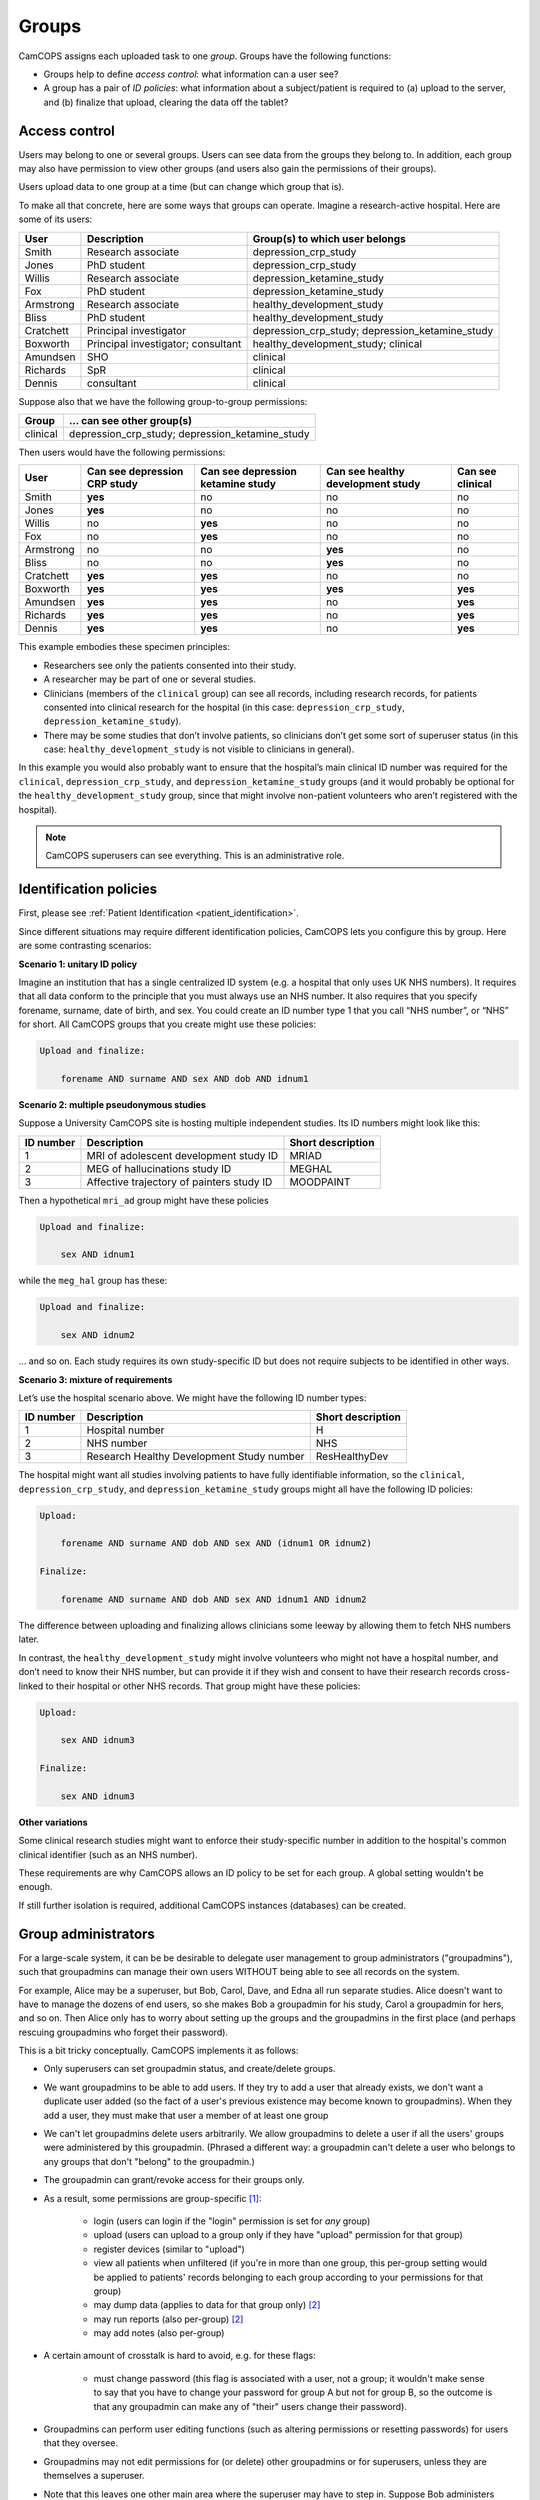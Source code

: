 ..  docs/source/introduction/groups.rst

..  Copyright (C) 2012-2019 Rudolf Cardinal (rudolf@pobox.com).
    .
    This file is part of CamCOPS.
    .
    CamCOPS is free software: you can redistribute it and/or modify
    it under the terms of the GNU General Public License as published by
    the Free Software Foundation, either version 3 of the License, or
    (at your option) any later version.
    .
    CamCOPS is distributed in the hope that it will be useful,
    but WITHOUT ANY WARRANTY; without even the implied warranty of
    MERCHANTABILITY or FITNESS FOR A PARTICULAR PURPOSE. See the
    GNU General Public License for more details.
    .
    You should have received a copy of the GNU General Public License
    along with CamCOPS. If not, see <http://www.gnu.org/licenses/>.

.. _groups:

Groups
======

CamCOPS assigns each uploaded task to one *group*. Groups have the following
functions:

- Groups help to define *access control*: what information can a user see?

- A group has a pair of *ID policies*: what information about a subject/patient
  is required to (a) upload to the server, and (b) finalize that upload,
  clearing the data off the tablet?

.. _group_access_control:

Access control
--------------

Users may belong to one or several groups. Users can see data from the groups
they belong to. In addition, each group may also have permission to view other
groups (and users also gain the permissions of their groups).

Users upload data to one group at a time (but can change which group that is).

To make all that concrete, here are some ways that groups can operate. Imagine a
research-active hospital. Here are some of its users:

=========== =================================== ===============================
User        Description                         Group(s) to which user belongs
=========== =================================== ===============================
Smith       Research associate                  depression_crp_study
Jones       PhD student                         depression_crp_study
Willis      Research associate                  depression_ketamine_study
Fox         PhD student                         depression_ketamine_study
Armstrong   Research associate                  healthy_development_study
Bliss       PhD student                         healthy_development_study
Cratchett   Principal investigator              depression_crp_study;
                                                depression_ketamine_study
Boxworth    Principal investigator; consultant  healthy_development_study;
                                                clinical
Amundsen    SHO                                 clinical
Richards    SpR                                 clinical
Dennis      consultant                          clinical
=========== =================================== ===============================

Suppose also that we have the following group-to-group permissions:

=========== ===================================================================
Group       … can see other group(s)
=========== ===================================================================
clinical    depression_crp_study; depression_ketamine_study
=========== ===================================================================

Then users would have the following permissions:

=========== ============================ ================================= ================================= ================
User        Can see depression CRP study Can see depression ketamine study Can see healthy development study Can see clinical
=========== ============================ ================================= ================================= ================
Smith       **yes**                      no                                no                                no
Jones       **yes**                      no                                no                                no
Willis      no                           **yes**                           no                                no
Fox         no                           **yes**                           no                                no
Armstrong   no                           no                                **yes**                           no
Bliss       no                           no                                **yes**                           no
Cratchett   **yes**                      **yes**                           no                                no
Boxworth    **yes**                      **yes**                           **yes**                           **yes**
Amundsen    **yes**                      **yes**                           no                                **yes**
Richards    **yes**                      **yes**                           no                                **yes**
Dennis      **yes**                      **yes**                           no                                **yes**
=========== ============================ ================================= ================================= ================

This example embodies these specimen principles:

- Researchers see only the patients consented into their study.

- A researcher may be part of one or several studies.

- Clinicians (members of the ``clinical`` group) can see all records, including
  research records, for patients consented into clinical research for the
  hospital (in this case: ``depression_crp_study``,
  ``depression_ketamine_study``).

- There may be some studies that don’t involve patients, so clinicians don’t
  get some sort of superuser status (in this case:
  ``healthy_development_study`` is not visible to clinicians in general).

In this example you would also probably want to ensure that the hospital’s main
clinical ID number was required for the ``clinical``, ``depression_crp_study``,
and ``depression_ketamine_study`` groups (and it would probably be optional for
the ``healthy_development_study`` group, since that might involve non-patient
volunteers who aren’t registered with the hospital).

.. note::

    CamCOPS superusers can see everything. This is an administrative role.


Identification policies
-----------------------

First, please see :ref:`Patient Identification <patient_identification>`.

Since different situations may require different identification policies,
CamCOPS lets you configure this by group. Here are some contrasting scenarios:

**Scenario 1: unitary ID policy**

Imagine an institution that has a single centralized ID system (e.g. a hospital
that only uses UK NHS numbers). It requires that all data conform to the
principle that you must always use an NHS number. It also requires that you
specify forename, surname, date of birth, and sex. You could create an ID
number type 1 that you call “NHS number”, or “NHS” for short. All CamCOPS
groups that you create might use these policies:

.. code-block:: none

    Upload and finalize:

        forename AND surname AND sex AND dob AND idnum1

**Scenario 2: multiple pseudonymous studies**

Suppose a University CamCOPS site is hosting multiple independent studies. Its
ID numbers might look like this:

=========   =========================================  =================
ID number   Description                                Short description
=========   =========================================  =================
1           MRI of adolescent development study ID     MRIAD
2           MEG of hallucinations study ID             MEGHAL
3           Affective trajectory of painters study ID  MOODPAINT
=========   =========================================  =================

Then a hypothetical ``mri_ad`` group might have these policies

.. code-block:: none

    Upload and finalize:

        sex AND idnum1

while the ``meg_hal`` group has these:

.. code-block:: none

    Upload and finalize:

        sex AND idnum2

... and so on. Each study requires its own study-specific ID but does not
require subjects to be identified in other ways.

**Scenario 3: mixture of requirements**

Let’s use the hospital scenario above. We might have the following ID number
types:

=========   =========================================  =================
ID number   Description                                Short description
=========   =========================================  =================
1           Hospital number                            H
2           NHS number                                 NHS
3           Research Healthy Development Study number  ResHealthyDev
=========   =========================================  =================

The hospital might want all studies involving patients to have fully
identifiable information, so the ``clinical``, ``depression_crp_study``, and
``depression_ketamine_study`` groups might all have the following ID policies:

.. code-block:: none

    Upload:

        forename AND surname AND dob AND sex AND (idnum1 OR idnum2)

    Finalize:

        forename AND surname AND dob AND sex AND idnum1 AND idnum2

The difference between uploading and finalizing allows clinicians some leeway
by allowing them to fetch NHS numbers later.

In contrast, the ``healthy_development_study`` might involve volunteers who
might not have a hospital number, and don’t need to know their NHS number, but
can provide it if they wish and consent to have their research records
cross-linked to their hospital or other NHS records. That group might have
these policies:

.. code-block:: none

    Upload:

        sex AND idnum3

    Finalize:

        sex AND idnum3


**Other variations**

Some clinical research studies might want to enforce their study-specific
number in addition to the hospital's common clinical identifier (such as an NHS
number).

These requirements are why CamCOPS allows an ID policy to be set for each
group. A global setting wouldn't be enough.

If still further isolation is required, additional CamCOPS instances
(databases) can be created.


Group administrators
--------------------

For a large-scale system, it can be be desirable to delegate user
management to group administrators ("groupadmins"), such that groupadmins can
manage their own users WITHOUT being able to see all records on the system.

For example, Alice may be a superuser, but Bob, Carol, Dave, and Edna all run
separate studies. Alice doesn't want to have to manage the dozens of end users,
so she makes Bob a groupadmin for his study, Carol a groupadmin for hers, and
so on. Then Alice only has to worry about setting up the groups and the
groupadmins in the first place (and perhaps rescuing groupadmins who forget
their password).

This is a bit tricky conceptually. CamCOPS implements it as follows:

- Only superusers can set groupadmin status, and create/delete groups.

- We want groupadmins to be able to add users. If they try to add a user that
  already exists, we don't want a duplicate user added (so the fact of a user's
  previous existence may become known to groupadmins). When they add a user,
  they must make that user a member of at least one group

- We can't let groupadmins delete users arbitrarily. We allow groupadmins to
  delete a user if all the users' groups were administered by this
  groupadmin. (Phrased a different way: a groupadmin can't delete a user who
  belongs to any groups that don't "belong" to the groupadmin.)

- The groupadmin can grant/revoke access for their groups only.

- As a result, some permissions are group-specific [#usergroupmembership]_:

    - login (users can login if the "login" permission is set for *any* group)

    - upload (users can upload to a group only if they have "upload" permission
      for that group)

    - register devices (similar to "upload")

    - view all patients when unfiltered (if you're in more than one group, this
      per-group setting would be applied to patients' records belonging to each
      group according to your permissions for that group)

    - may dump data (applies to data for that group only) [#nosecondhand]_

    - may run reports (also per-group) [#nosecondhand]_

    - may add notes (also per-group)

- A certain amount of crosstalk is hard to avoid, e.g. for these flags:

    - must change password (this flag is associated with a user, not a group;
      it wouldn't make sense to say that you have to change your password for
      group A but not for group B, so the outcome is that any groupadmin can
      make any of "their" users change their password).

- Groupadmins can perform user editing functions (such as altering permissions
  or resetting passwords) for users that they oversee.

- Groupadmins may not edit permissions for (or delete) other groupadmins or for
  superusers, unless they are themselves a superuser.

- Note that this leaves one other main area where the superuser may have to
  step in. Suppose Bob administers group B. Richard is in group C, and Bob
  wants to add him to group B. Bob won't be able to see or edit Richard, so the
  superuser will have to intervene. (If Bob were adding a completely new user,
  Sandra, that'd be different -- Bob could create Sandra's user and assign her
  to group B simultaneously.)


.. rubric:: Footnotes

.. [#usergroupmembership]
    Implemented in the ``UserGroupMembership`` class.

.. [#nosecondhand]
    Specifically, note that there is no "second-hand" authority to dump/report.
    For example, if group G1 can "see" G2, and user U has authority to report
    on (or dump data from) G1, that authority does not extend to G2 -- even
    though U could browse tasks from G2 via the second-hand authority for that.
